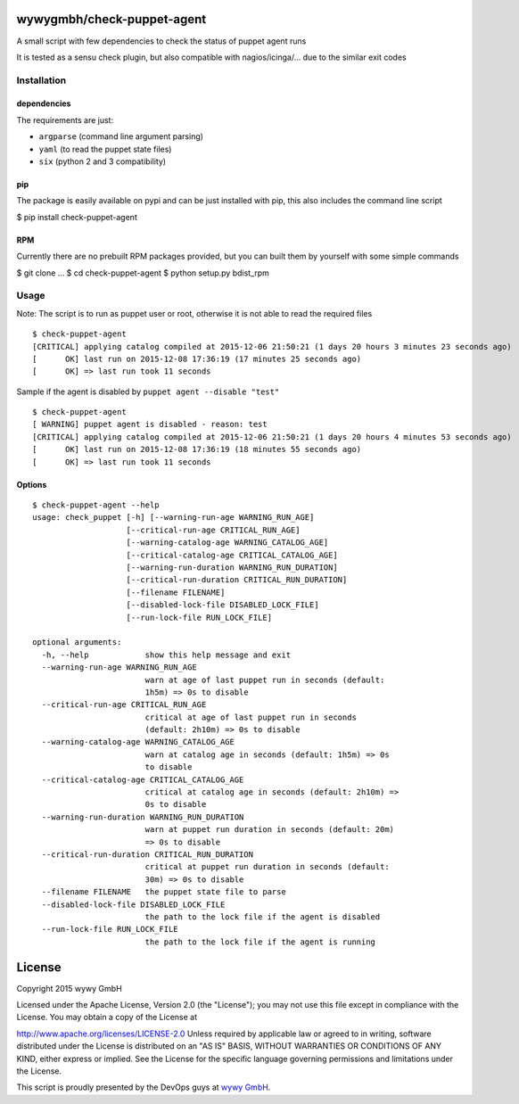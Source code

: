 wywygmbh/check-puppet-agent
===========================

A small script with few dependencies to check the status of puppet agent
runs

It is tested as a sensu check plugin, but also compatible with
nagios/icinga/... due to the similar exit codes

Installation
------------

dependencies
~~~~~~~~~~~~

The requirements are just:

-  ``argparse`` (command line argument parsing)
-  ``yaml`` (to read the puppet state files)
-  ``six`` (python 2 and 3 compatibility)

pip
~~~

The package is easily available on pypi and can be just installed with
pip, this also includes the command line script

$ pip install check-puppet-agent

RPM
~~~

Currently there are no prebuilt RPM packages provided, but you can built
them by yourself with some simple commands

$ git clone ... $ cd check-puppet-agent $ python setup.py bdist\_rpm

Usage
-----

Note: The script is to run as puppet user or root, otherwise it is not
able to read the required files

::

    $ check-puppet-agent
    [CRITICAL] applying catalog compiled at 2015-12-06 21:50:21 (1 days 20 hours 3 minutes 23 seconds ago)
    [      OK] last run on 2015-12-08 17:36:19 (17 minutes 25 seconds ago)
    [      OK] => last run took 11 seconds

Sample if the agent is disabled by ``puppet agent --disable "test"``

::

    $ check-puppet-agent
    [ WARNING] puppet agent is disabled - reason: test
    [CRITICAL] applying catalog compiled at 2015-12-06 21:50:21 (1 days 20 hours 4 minutes 53 seconds ago)
    [      OK] last run on 2015-12-08 17:36:19 (18 minutes 55 seconds ago)
    [      OK] => last run took 11 seconds

Options
~~~~~~~

::

    $ check-puppet-agent --help
    usage: check_puppet [-h] [--warning-run-age WARNING_RUN_AGE]
                        [--critical-run-age CRITICAL_RUN_AGE]
                        [--warning-catalog-age WARNING_CATALOG_AGE]
                        [--critical-catalog-age CRITICAL_CATALOG_AGE]
                        [--warning-run-duration WARNING_RUN_DURATION]
                        [--critical-run-duration CRITICAL_RUN_DURATION]
                        [--filename FILENAME]
                        [--disabled-lock-file DISABLED_LOCK_FILE]
                        [--run-lock-file RUN_LOCK_FILE]

    optional arguments:
      -h, --help            show this help message and exit
      --warning-run-age WARNING_RUN_AGE
                            warn at age of last puppet run in seconds (default:
                            1h5m) => 0s to disable
      --critical-run-age CRITICAL_RUN_AGE
                            critical at age of last puppet run in seconds
                            (default: 2h10m) => 0s to disable
      --warning-catalog-age WARNING_CATALOG_AGE
                            warn at catalog age in seconds (default: 1h5m) => 0s
                            to disable
      --critical-catalog-age CRITICAL_CATALOG_AGE
                            critical at catalog age in seconds (default: 2h10m) =>
                            0s to disable
      --warning-run-duration WARNING_RUN_DURATION
                            warn at puppet run duration in seconds (default: 20m)
                            => 0s to disable
      --critical-run-duration CRITICAL_RUN_DURATION
                            critical at puppet run duration in seconds (default:
                            30m) => 0s to disable
      --filename FILENAME   the puppet state file to parse
      --disabled-lock-file DISABLED_LOCK_FILE
                            the path to the lock file if the agent is disabled
      --run-lock-file RUN_LOCK_FILE
                            the path to the lock file if the agent is running

License
=======

Copyright 2015 wywy GmbH

Licensed under the Apache License, Version 2.0 (the "License"); you may
not use this file except in compliance with the License. You may obtain
a copy of the License at

http://www.apache.org/licenses/LICENSE-2.0 Unless required by applicable
law or agreed to in writing, software distributed under the License is
distributed on an "AS IS" BASIS, WITHOUT WARRANTIES OR CONDITIONS OF ANY
KIND, either express or implied. See the License for the specific
language governing permissions and limitations under the License.

This script is proudly presented by the DevOps guys at `wywy
GmbH <http://wywy.com>`__.


